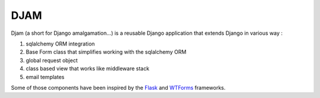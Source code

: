 ####
DJAM
####

Djam (a short for Django amalgamation...) is a reusable Django application that
extends Django in various way :

1. sqlalchemy ORM integration
2. Base Form class that simplifies working with the sqlalchemy ORM 
3. global request object
4. class based view that works like middleware stack  
5. email templates

Some of those components have been inspired by the `Flask`_ and `WTForms`_ frameworks.

.. _Flask: http://flask.pocoo.org/
.. _WTForms: https://wtforms.readthedocs.org/en/latest/
